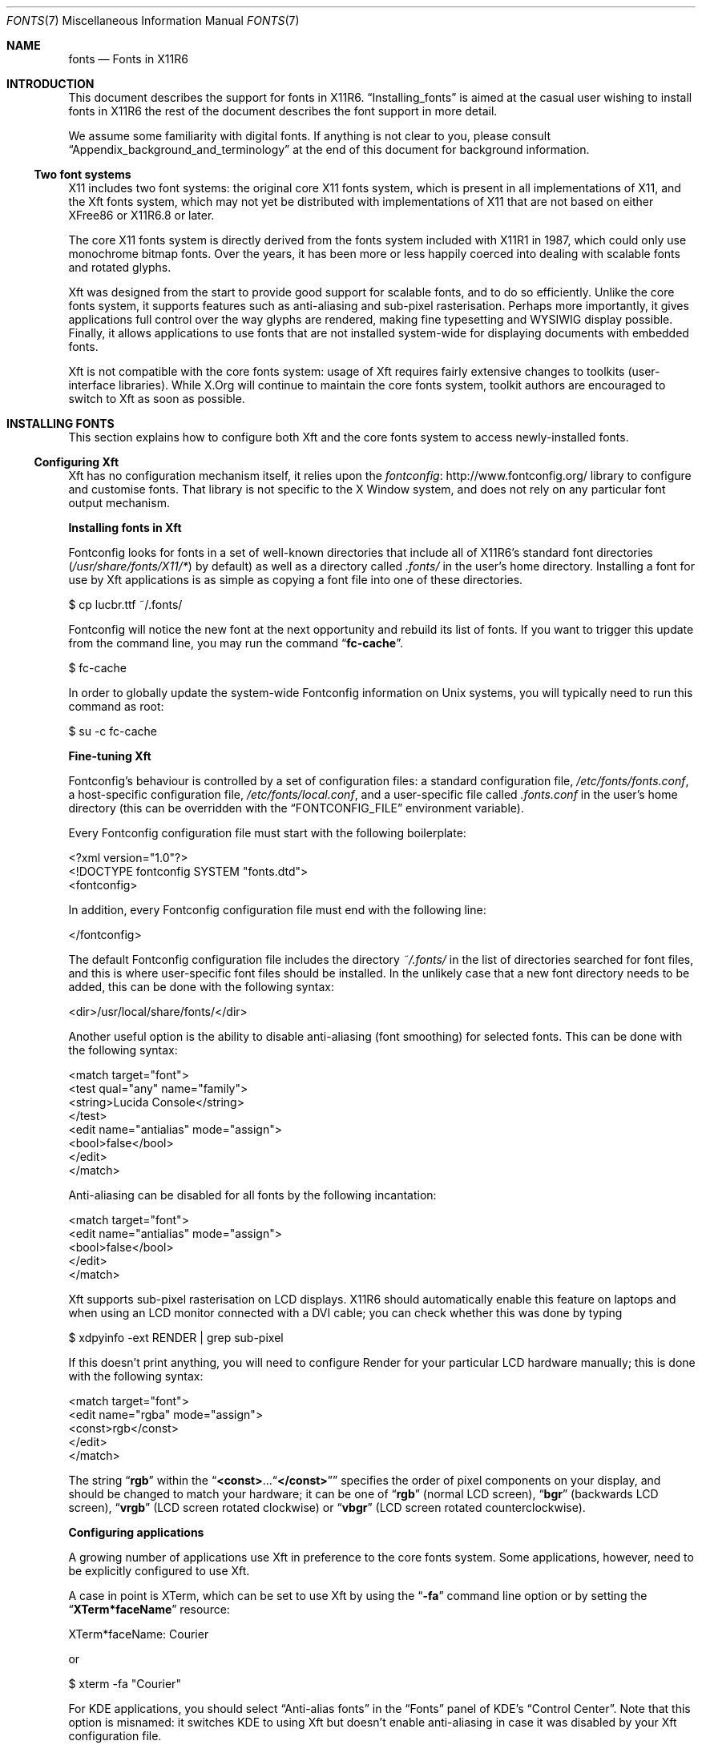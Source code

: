.\" automatically generated with
.\" docbook2mdoc fonts.xml > fonts.7
.Dd 16 March 2012
.Dt FONTS 7
.Os
.Sh NAME
.Nm fonts
.Nd Fonts in X11R6
.Sh INTRODUCTION
This document describes the support for fonts in X11R6.
.Sx Installing_fonts
is aimed at the
casual user wishing to install fonts in X11R6 the rest of the
document describes the font support in more detail.
.Pp
We assume some familiarity with digital fonts.  If anything is not
clear to you, please consult
.Sx Appendix_background_and_terminology
at the
end of this document for background information.
.Ss Two font systems
X11 includes two font systems: the original core X11 fonts
system, which is present in all implementations of X11, and the Xft
fonts system, which may not yet be distributed with implementations of
X11 that are not based on either XFree86 or X11R6.8 or later.
.Pp
The core X11 fonts system is directly derived from the fonts system
included with X11R1 in 1987, which could only use monochrome bitmap
fonts.  Over the years, it has been more or less happily coerced into
dealing with scalable fonts and rotated glyphs.
.Pp
Xft was designed from the start to provide good support for scalable
fonts, and to do so efficiently.  Unlike the core fonts system, it
supports features such as anti-aliasing and sub-pixel rasterisation.
Perhaps more importantly, it gives applications full control over the
way glyphs are rendered, making fine typesetting and WYSIWIG display
possible.  Finally, it allows applications to use fonts that are not
installed system-wide for displaying documents with embedded fonts.
.Pp
Xft is not compatible with the core fonts system: usage of Xft
requires fairly extensive changes to toolkits (user-interface
libraries).  While X.Org will continue to maintain the core fonts
system, toolkit authors are encouraged to switch to Xft as soon as
possible.
.Sh INSTALLING FONTS
This section explains how to configure both Xft and the core fonts
system to access newly-installed fonts.
.Ss Configuring Xft
Xft has no configuration mechanism itself, it relies upon the
.Lk http://www.fontconfig.org/ fontconfig
library to configure and customise fonts.  That library is
not specific to the X Window system, and does not rely on any
particular font output mechanism.
.Pp
.Sy Installing fonts in Xft
.Pp
Fontconfig looks for fonts in a set of well-known directories that
include all of X11R6's standard font directories
.Pf ( Pa /usr/share/fonts/X11/* )
by default) as well as a
directory called
.Pa .fonts/
in the user's home directory.
Installing a font for use by Xft applications is as simple
as copying a font file into one of these directories.
.Bd -literal
$ cp lucbr.ttf ~/.fonts/
.Ed
.Pp
Fontconfig will notice the new font at the next opportunity and rebuild its
list of fonts.  If you want to trigger this update from the command
line, you may run the command
.Dq Nm fc-cache .
.Bd -literal
$ fc-cache
.Ed
.Pp
In order to globally update the system-wide Fontconfig information on
Unix systems, you will typically need to run this command as root:
.Bd -literal
$ su -c fc-cache
.Ed
.Pp
.Sy Fine-tuning Xft
.Pp
Fontconfig's behaviour is controlled by a set of configuration
files: a standard configuration file,
.Pa /etc/fonts/fonts.conf ,
a host-specific configuration file,
.Pa /etc/fonts/local.conf ,
and a user-specific file called
.Pa .fonts.conf
in the user's
home directory (this can be overridden with the
.Dq Ev FONTCONFIG_FILE
environment variable).
.Pp
Every Fontconfig configuration file must start with the following
boilerplate:
.Bd -literal
<?xml version="1.0"?>
<!DOCTYPE fontconfig SYSTEM "fonts.dtd">
<fontconfig>
.Ed
.Pp
In addition, every Fontconfig configuration file must end with the
following line:
.Bd -literal
</fontconfig>
.Ed
.Pp
The default Fontconfig configuration file includes the directory
.Pa \[u02DC]/.fonts/
in the list of directories searched for font
files, and this is where user-specific font files should be installed.
In the unlikely case that a new font directory needs to be added, this
can be done with the following syntax:
.Bd -literal
<dir>/usr/local/share/fonts/</dir>
.Ed
.Pp
Another useful option is the ability to disable anti-aliasing (font
smoothing) for selected fonts.  This can be done with the following
syntax:
.Bd -literal
<match target="font">
<test qual="any" name="family">
<string>Lucida Console</string>
</test>
<edit name="antialias" mode="assign">
<bool>false</bool>
</edit>
</match>
.Ed
.Pp
Anti-aliasing can be disabled for all fonts by the following incantation:
.Bd -literal
<match target="font">
<edit name="antialias" mode="assign">
<bool>false</bool>
</edit>
</match>
.Ed
.Pp
Xft supports sub-pixel rasterisation on LCD displays.  X11R6 should
automatically enable this feature on laptops and when using an LCD
monitor connected with a DVI cable; you can check whether this was
done by typing
.Bd -literal
$ xdpyinfo -ext RENDER | grep sub-pixel
.Ed
.Pp
If this doesn't print anything, you will need to configure Render for
your particular LCD hardware manually; this is done with the following
syntax:
.Bd -literal
<match target="font">
<edit name="rgba" mode="assign">
<const>rgb</const>
</edit>
</match>
.Ed
.Pp
The string
.Dq Li rgb
within the
.Dq Li <const> . . . Ns Dq Ns Li </const>
specifies the order of pixel components on your display, and should be
changed to match your hardware; it can be one of
.Dq Li rgb
(normal
LCD screen),
.Dq Li bgr
(backwards LCD screen),
.Dq Li vrgb
(LCD
screen rotated clockwise) or
.Dq Li vbgr
(LCD screen rotated
counterclockwise).
.Pp
.Sy Configuring applications
.Pp
A growing number of applications use Xft in preference to the core
fonts system.  Some applications, however, need to be explicitly
configured to use Xft.
.Pp
A case in point is XTerm, which can be set to use Xft by using the
.Dq Li -fa
command line option or by setting the
.Dq Li XTerm*faceName
resource:
.Bd -literal
XTerm*faceName: Courier
.Ed
.Pp
or
.Bd -literal
$ xterm -fa "Courier"
.Ed
.Pp
For KDE applications, you should select
.Dq Anti-alias fonts
in the
.Dq Fonts
panel of KDE's
.Dq Control Center .
Note that this option is
misnamed: it switches KDE to using Xft but doesn't enable
anti-aliasing in case it was disabled by your Xft configuration file.
.Pp
Gnome applications and Mozilla Firefox will use Xft by default.
.Ss Configuring the core X11 fonts system
Installing fonts in the core system is a two step process.  First,
you need to create a
.Em font directory
that contains all the
relevant font files as well as some index files.  You then need to
inform the X server of the existence of this new directory by
including it in the
.Em font path .
.Pp
.Sy Installing bitmap fonts
.Pp
The X11R6 server can use bitmap fonts in both the cross-platform
BDF format and the somewhat more efficient binary PCF format.
(X11R6 also supports the obsolete SNF format.)
.Pp
Bitmap fonts are normally distributed in the BDF format.  Before
installing such fonts, it is desirable (but not absolutely necessary)
to convert the font files to the PCF format.  This is done by using the
command
.Dq Nm bdftopcf ,
.Em e.g.
.Bd -literal
$ bdftopcf courier12.bdf
.Ed
.Pp
You may then want to compress the resulting PCF font files:
.Bd -literal
$ gzip courier12.pcf
.Ed
.Pp
After the fonts have been converted, you should copy all the font
files that you wish to make available into a arbitrary directory, say
.Pa /usr/local/share/fonts/bitmap/ .
You should then create the
index file
.Pa fonts.dir
by running the command
.Dq Nm mkfontdir
(please see the
.Lk mkfontdir.1.html mkfontdir(1)
manual page for more information):
.Bd -literal
$ mkdir /usr/local/share/fonts/bitmap/
$ cp *.pcf.gz /usr/local/share/fonts/bitmap/
$ mkfontdir /usr/local/share/fonts/bitmap/
.Ed
.Pp
All that remains is to tell the X server about the existence of the
new font directory; see
.Sx Setting_the_servers_font_path
below.
.Pp
.Sy Installing scalable fonts
.Pp
The X11R6 server supports scalable fonts in multiple
formats, including Type\ 1, TrueType, and OpenType/CFF.
(Earlier versions of X11 also included support for the Speedo and
CID scalable font formats, but that is not included in current releases.)
.Pp
Installing scalable fonts is very similar to installing bitmap fonts:
you create a directory with the font files, and run
.Dq Nm mkfontdir
to create an index file called
.Pa fonts.dir .
.Pp
There is, however, a big difference:
.Dq Nm mkfontdir
cannot
automatically recognise scalable font files.  For that reason, you
must first index all the font files in a file called
.Pa fonts.scale .
While this can be done by hand, it is best done
by using the
.Dq Nm mkfontscale
utility.
.Bd -literal
$ mkfontscale /usr/local/share/fonts/Type1/
$ mkfontdir /usr/local/share/fonts/Type1/
.Ed
.Pp
Under some circumstances, it may be necessary to modify the
.Pa fonts.scale
file generated by
.Nm mkfontscale ;
for more
information, please see the
.Lk mkfontdir.1.html mkfontdir(1)
and
.Lk mkfontscale.1.html mkfontscale(1)
manual pages and
.Sx Core_fonts_and_internationalisation
later in this document.
.Pp
.Sy CID-keyed fonts
.Pp
The CID-keyed font format was designed by Adobe Systems for fonts
with large character sets.  The CID-keyed format is obsolete, as it
has been superseded by other formats such as OpenType/CFF and
support for CID-keyed fonts has been removed from X11.
.Pp
.Sy Setting the server's font path
.Pp
The list of directories where the server looks for fonts is known
as the
.Em font path .
Informing the server of the existence of a new
font directory consists of putting it on the font path.
.Pp
The font path is an ordered list; if a client's request matches
multiple fonts, the first one in the font path is the one that gets
used.  When matching fonts, the server makes two passes over the font
path: during the first pass, it searches for an exact match; during
the second, it searches for fonts suitable for scaling.
.Pp
For best results, scalable fonts should appear in the font path before
the bitmap fonts; this way, the server will prefer bitmap fonts to
scalable fonts when an exact match is possible, but will avoid scaling
bitmap fonts when a scalable font can be used.  (The
.Dq Li :unscaled
hack, while still supported, should no longer be necessary in X11R6.)
.Pp
You may check the font path of the running server by typing the command
.Bd -literal
$ xset q
.Ed
.Pp
.Sy Font path catalogue directories
.Pp
You can specify a special kind of font path directory in the form
.Pa catalogue:<dir> .
The directory specified after the
.Pa catalogue:
prefix will be scanned for symlinks  and  each  symlink destination will be
added as a local font path entry.
.Pp
The symlink can be suffixed by attributes such as
.Pf ' Ql unscaled Ns ',
which will be passed through
to the underlying font path entry. The only exception is the newly
introduced
.Pf ' Ql pri Ns '
attribute, which will be
used for ordering the font paths specified by the symlinks.
.Pp
An example configuration:
.Bd -literal
         75dpi:unscaled:pri=20 ->  /usr/share/X11/fonts/75dpi
         ghostscript:pri=60 ->  /usr/share/fonts/default/ghostscript
         misc:unscaled:pri=10 ->  /usr/share/X11/fonts/misc
         type1:pri=40 ->  /usr/share/X11/fonts/Type1
         type1:pri=50 ->  /usr/share/fonts/default/Type1
.Ed
.Pp
This will add
.Pa /usr/share/X11/fonts/misc
as the
first font path entry with the attribute
.Ql unscaled .
This is functionally equivalent to
setting the following font path:
.Bd -literal
         /usr/share/X11/fonts/misc:unscaled,
         /usr/share/X11/fonts/75dpi:unscaled,
         /usr/share/X11/fonts/Type1,
         /usr/share/fonts/default/Type1,
         /usr/share/fonts/default/ghostscript
.Ed
.Pp
.Sy Temporary modification of the font path
.Pp
The
.Dq Nm xset
utility may be used to modify the font path for the
current session.  The font path is set with the command
.Nm xset fp ;
a new element is added to the front with
.Nm xset +fp ,
and added to
the end with
.Nm xset fp+ .
For example,
.Bd -literal
$ xset +fp /usr/local/fonts/Type1
$ xset fp+ /usr/local/fonts/bitmap
.Ed
.Pp
Conversely, an element may be removed from the front of the font path
with
.Dq Nm xset -fp ,
and removed from the end with
.Dq Nm xset fp- .
You may reset the font path to its default value with
.Dq Nm xset fp default .
.Pp
For more information, please consult the
.Lk xset.1.html xset(1)
manual page.
.Pp
.Sy Permanent modification of the font path
.Pp
The default font path (the one used just after server startup or
after
.Dq Nm xset fp default )
may be specified in the
X server's
.Pa xorg.conf
file.  It is computed by appending all the
directories mentioned in the
.Dq Li FontPath
entries of the
.Dq Li Files
section in the order in which they appear.   If no font path is specified in a config file, the server uses a default
value specified when it was built.
.Bd -literal
FontPath "/usr/local/fonts/Type1"
\&...
FontPath "/usr/local/fonts/bitmap"
.Ed
.Pp
For more information, please consult the
.Lk xorg.conf.5.html xorg.conf(5)
manual page.
.Pp
.Sy Troubleshooting
.Pp
If you seem to be unable to use some of the fonts you have
installed, the first thing to check is that the
.Pa fonts.dir
files
are correct and that they are readable by the server (the X server
usually runs as root, beware of NFS-mounted font directories).  If
this doesn't help, it is quite possible that you are trying to use a
font in a format that is not supported by your server.
.Pp
X11R6 supports the BDF, PCF, SNF, Type 1, TrueType, and OpenType
font formats.  However, not all X11R6 servers
come with all the font backends configured in.
.Pp
On most platforms, the X11R6 servers no longer uses font
backends from modules that are loaded at runtime.   The built in
font support corresponds to the functionality formerly provided by
these modules:
.Bl -bullet
.It
.Ql \(dqbitmap\(dq :
bitmap fonts
.Pf ( Pa *.bdf ,
.Pa *.pcf
and
.Pa *.snf ) ;
.It
.Ql \(dqfreetype\(dq :
TrueType fonts
.Pf ( Pa *.ttf
and
.Pa *.ttc ) ,
OpenType fonts
.Pf ( Pa *.otf
and
.Pa *.otc )
and
Type\ 1 fonts
.Pf ( Pa *.pfa
and
.Pa *.pfb ) .
.El
.Sh FONTS INCLUDED WITH X11R6
.Ss Standard bitmap fonts
The Sample Implementation of X11 (SI) comes with a large number of
bitmap fonts, including the
.Dq Li fixed
family, and bitmap versions
of Courier, Times, Helvetica and some members of the Lucida family.
.Pp
In X11R6, a number of these fonts are provided in Unicode-encoded
font files now.  At build time, these fonts are split into font
files encoded according to legacy encodings, a process which allows
us to provide the standard fonts in a number of regional encodings
with no duplication of work.
.Pp
For example, the font file
.Bd -literal
/usr/share/fonts/X11/misc/6x13.bdf
.Ed
.Pp
with XLFD
.Bd -literal
-misc-fixed-medium-r-semicondensed--13-120-75-75-c-60-iso10646-1
.Ed
.Pp
is a Unicode-encoded version of the standard
.Dq Li fixed
font with
added support for the Latin, Greek, Cyrillic, Georgian, Armenian, IPA
and other scripts plus numerous technical symbols.  It contains over
2800 glyphs, covering all characters of ISO\ 8859 parts 1-5,
7-10, 13-15, as well as all European IBM and Microsoft code pages,
KOI8, WGL4, and the repertoires of many other character sets.
.Pp
This font is used at build time for generating the font files
.Bd -literal
6x13-ISO8859-1.bdf
6x13-ISO8859-2.bdf
\&...
6x13-ISO8859-15.bdf
6x13-KOI8-R.bdf
.Ed
.Pp
with respective XLFDs
.Bd -literal
-misc-fixed-medium-r-normal--13-120-75-75-c-60-iso8859-1
\&...
-misc-fixed-medium-r-normal--13-120-75-75-c-60-iso8859-15
-misc-fixed-medium-r-normal--13-120-75-75-c-60-koi8-r
.Ed
.Pp
The standard short name
.Dq Li fixed
is normally an alias for
.Bd -literal
-misc-fixed-medium-r-normal--13-120-75-75-c-60-iso8859-1
.Ed
.Ss The ClearlyU Unicode font family
The ClearlyU family of fonts provides a set of 12\ pt,
100\ dpi proportional fonts with many of the glyphs needed for
Unicode text.  Together, the fonts contain approximately 7500 glyphs.
.Pp
The main ClearlyU font has the XLFD
.Bd -literal
-mutt-clearlyu-medium-r-normal--17-120-100-100-p-101-iso10646-1
.Ed
.Pp
and resides in the font file
.Bd -literal
/usr/share/fonts/X11/misc/cu12.pcf.gz
.Ed
.Pp
Additional ClearlyU fonts include
.Bd -literal
-mutt-clearlyu alternate glyphs-medium-r-normal--17-120-100-100-p-91-iso10646-1
-mutt-clearlyu pua-medium-r-normal--17-120-100-100-p-111-iso10646-1
-mutt-clearlyu arabic extra-medium-r-normal--17-120-100-100-p-103-fontspecific-0
-mutt-clearlyu ligature-medium-r-normal--17-120-100-100-p-141-fontspecific-0
.Ed
.Pp
The
.Em Alternate Glyphs
font contains additional glyph shapes that
are needed for certain languages.  A second alternate glyph font will
be provided later for cases where a character has more than one
commonly used alternate shape
.Pf ( Em e.g.
the Urdu heh).
.Pp
The
.Em PUA
font contains extra glyphs that are useful for certain
rendering purposes.
.Pp
The
.Em Arabic Extra
font contains the glyphs necessary for
characters that don't have all of their possible shapes encoded in
ISO\ 10646.  The glyphs are roughly ordered according to the order
of the characters in the ISO\ 10646 standard.
.Pp
The
.Em Ligature
font contains ligatures for various scripts that
may be useful for improved presentation of text.
.Ss Standard scalable fonts
X11R6 includes all the scalable fonts distributed with X11R6.
.Pp
.Sy Standard Type\e1 fonts
.Pp
The IBM Courier set of fonts cover ISO\ 8859-1 and
ISO\ 8859-2 as well as Adobe Standard Encoding.  These fonts have
XLFD
.Bd -literal
-adobe-courier-medium-*-*--0-0-0-0-m-0-*-*
.Ed
.Pp
and reside in the font files
.Bd -literal
/usr/share/fonts/X11/Type1/cour*.pfa
.Ed
.Pp
The Adobe Utopia set of fonts only cover ISO\ 8859-1 as well as
Adobe Standard Encoding.  These fonts have XLFD
.Bd -literal
-adobe-utopia-*-*-normal--0-0-0-0-p-0-iso8859-1
.Ed
.Pp
and reside in the font files
.Bd -literal
/usr/share/fonts/X11/Type1/UT*.pfa
.Ed
.Pp
Finally, X11R6 also comes with Type\ 1 versions of Bitstream
Courier and Charter.  These fonts have XLFD
.Bd -literal
-bitstream-courier-*-*-normal--0-0-0-0-m-0-iso8859-1
-bitstream-charter-*-*-normal--0-0-0-0-p-0-iso8859-1
.Ed
.Pp
and reside in the font files
.Bd -literal
/usr/share/fonts/X11/Type1/c*bt_.pfb
.Ed
.Ss The Bigelow & Holmes Luxi family
X11R6 includes the
.Em Luxi
family of scalable fonts, in both
TrueType and Type\ 1 format.  This family consists of the fonts
.Em Luxi Serif ,
with XLFD
.Bd -literal
-b&h-luxi serif-medium-*-normal--*-*-*-*-p-*-*-*
.Ed
.Pp
.Em Luxi Sans ,
with XLFD
.Bd -literal
-b&h-luxi sans-medium-*-normal--*-*-*-*-p-*-*-*
.Ed
.Pp
and
.Em Luxi Mono ,
with XLFD
.Bd -literal
-b&h-luxi mono-medium-*-normal--*-*-*-*-m-*-*-*
.Ed
.Pp
Each of these fonts comes Roman, oblique, bold and bold oblique variants
The TrueType version have glyphs covering the basic ASCII Unicode
range, the Latin\ 1 range, as well as the
.Em Extended Latin
range and some additional punctuation characters.  In particular,
these fonts include all the glyphs needed for ISO\ 8859 parts 1,
2, 3, 4, 9, 13 and 15, as well as all the glyphs in the Adobe Standard
encoding and the Windows 3.1 character set.
.Pp
The glyph coverage of the Type\ 1 versions is somewhat reduced,
and only covers ISO\ 8859 parts 1, 2 and 15 as well as the Adobe
Standard encoding.
.Pp
The Luxi fonts are original designs by Kris Holmes and Charles
Bigelow.  Luxi fonts include seriffed, sans serif, and monospaced
styles, in roman and oblique, and normal and bold weights. The fonts
share stem weight, x-height, capital height, ascent and descent, for
graphical harmony.
.Pp
The character width metrics of Luxi roman and bold fonts match those
of core fonts bundled with popular operating and window systems.
.Pp
The license terms for the Luxi fonts are included in the file
.Pa COPYRIGHT.BH ,
as well as in the
.Lk License "License document"
.Pq Bigelow_Holmes_Inc_and_URW_GmbH_Luxi_font_license .
.Pp
Charles Bigelow and Kris Holmes from Bigelow and Holmes Inc.
developed the Luxi typeface designs in Ikarus digital format.
.Pp
URW++ Design and Development GmbH converted the Ikarus format fonts
to TrueType and Type1 font programs and implemented the grid-fitting
"hints" and kerning tables in the Luxi fonts.
.Pp
For more information, please contact
.Aq Mt design@bigelowandholmes.com
or
.Aq Mt info@urwpp.de ,
or consult
.Lk http://www.urwpp.de "the URW++ web site" .
.Pp
An earlier version of the Luxi fonts was made available under the
name
.Em Lucidux .
This name should no longer be used due to
trademark uncertainties, and all traces of the
.Em Lucidux
name have been removed from X11R6.
.Sh MORE ABOUT CORE FONTS
This section describes XFree86-created enhancements to the core
X11 fonts system that were adopted by X.Org.
.Ss Core fonts and internationalisation
The scalable font backends (Type\ 1 and TrueType) can
automatically re-encode fonts to the encoding specified in the
XLFD in
.Pa fonts.dir .
For example, a
.Pa fonts.dir
file can
contain entries for the Type\ 1 Courier font such as
.Bd -literal
cour.pfa -adobe-courier-medium-r-normal--0-0-0-0-m-0-iso8859-1
cour.pfa -adobe-courier-medium-r-normal--0-0-0-0-m-0-iso8859-2
.Ed
.Pp
which will lead to the font being recoded to ISO\ 8859-1 and
ISO\ 8859-2 respectively.
.Pp
.Sy The fontenc layer
.Pp
Two of the scalable backends (Type\ 1 and the
.Em FreeType
TrueType backend) use a common
.Em fontenc
layer for
font re-encoding.  This allows these backends to share their encoding
data, and allows simple configuration of new locales independently of
font type.
.Pp
.Em Please note:
the X-TrueType (X-TT) backend is not included
in X11R6.  That functionality has been merged into the FreeType
backend.
.Pp
In the
.Em fontenc
layer, an encoding is defined by a name (such as
.Ql iso8859-1 ) ,
possibly a number of aliases (alternate names), and
an ordered collection of mappings.  A mapping defines the way the
encoding can be mapped into one of the
.Em target encodings
known to
.Em fontenc ;
currently, these consist of Unicode, Adobe glyph names,
and arbitrary TrueType
.Dq cmap Ns s.
.Pp
A number of encodings are hardwired into
.Em fontenc ,
and are
therefore always available; the hardcoded encodings cannot easily be
redefined.  These include:
.Bl -bullet
.It
.Ql iso10646-1 :
Unicode;
.It
.Ql iso8859-1 :
ISO\ Latin-1 (Western Europe);
.It
.Ql iso8859-2 :
ISO\ Latin-2 (Eastern Europe);
.It
.Ql iso8859-3 :
ISO\ Latin-3 (Southern Europe);
.It
.Ql iso8859-4 :
ISO\ Latin-4 (Northern Europe);
.It
.Ql iso8859-5 :
ISO\ Cyrillic;
.It
.Ql iso8859-6 :
ISO\ Arabic;
.It
.Ql iso8859-7 :
ISO\ Greek;
.It
.Ql iso8859-8 :
ISO\ Hebrew;
.It
.Ql iso8859-9 :
ISO\ Latin-5 (Turkish);
.It
.Ql iso8859-10 :
ISO\ Latin-6 (Nordic);
.It
.Ql iso8859-15 :
ISO\ Latin-9, or Latin-0 (Revised
Western-European);
.It
.Ql koi8-r :
KOI8 Russian;
.It
.Ql koi8-u :
KOI8 Ukrainian (see RFC 2319);
.It
.Ql koi8-ru :
KOI8 Russian/Ukrainian;
.It
.Ql koi8-uni :
KOI8
.Dq Unified
(Russian, Ukrainian, and
Byelorussian);
.It
.Ql koi8-e :
KOI8
.Dq European,
ISO-IR-111, or ECMA-Cyrillic;
.It
.Ql microsoft-symbol
and
.Ql apple-roman :
these are only
likely to be useful with TrueType symbol fonts.
.El
.Pp
Additional encodings can be added by defining
.Em encoding files .
When a font encoding is requested that the
.Em fontenc
layer doesn't
know about, the backend checks the directory in which the font file
resides (not necessarily the directory with
.Pa fonts.dir ! )
for a
file named
.Pa encodings.dir .
If found, this file is scanned for
the requested encoding, and the relevant encoding definition file is
read in.  The
.Dq Nm mkfontdir
utility, when invoked with the
.Dq Li -e
option followed by the name of a directory containing
encoding files, can be used to automatically build
.Pa encodings.dir
files.  Please see the
.Lk mkfontdir.1.html mkfontdir(1)
manual page for more details.
.Pp
A number of encoding files for common encodings are included with
X11R6.  Information on writing new encoding files can be found in
.Sx Format_of_encoding_directory_files
and
.Sx Format_of_encoding_files
later in this document.
.Pp
.Sy Backend-specific notes about fontenc
.Pp
.Sy The FreeType backend
.Pp
For TrueType and OpenType fonts, the FreeType backend scans the
mappings in order.  Mappings with a target of PostScript are ignored;
mappings with a TrueType or Unicode target are checked against all the
cmaps in the file.  The first applicable mapping is used.
.Pp
For Type\ 1 fonts, the FreeType backend first searches for a
mapping with a target of PostScript.  If one is found, it is used.
Otherwise, the backend searches for a mapping with target Unicode,
which is then composed with a built-in table mapping codes to glyph
names.  Note that this table only covers part of the Unicode code
points that have been assigned names by Adobe.
.Pp
Specifying an encoding value of
.Ql adobe-fontspecific
for a
Type\ 1 font disables the encoding mechanism.  This is useful with
symbol and incorrectly encoded fonts (see
.Sx Hints_about_using_badly_encoded_fonts
below).
.Pp
If a suitable mapping is not found, the FreeType backend defaults to
ISO\ 8859-1.
.Pp
.Sy Format of encoding directory files
.Pp
In order to use a font in an encoding that the font backend does
not know about, you need to have an
.Pa encodings.dir
file either
in the same directory as the font file used or in a system-wide
location
.Pf ( Pa /usr/share/fonts/X11/encodings/
by default).
.Pp
The
.Pa encodings.dir
file has a similar format to
.Pa fonts.dir .
Its first line specifies the number of encodings,
while every successive line has two columns, the name of the encoding,
and the name of the encoding file; this can be relative to the current
directory, or absolute.  Every encoding name should agree with the
encoding name defined in the encoding file.  For example,
.Bd -literal
3
mulearabic-0 /usr/share/fonts/X11/encodings/mulearabic-0.enc
mulearabic-1 /usr/share/fonts/X11/encodings/mulearabic-1.enc
mulearabic-2 /usr/share/fonts/X11/encodings/mulearabic-2.enc
.Ed
.Pp
The name of an encoding
.Em must
be specified in the encoding file's
.Dq Li STARTENCODING
or
.Dq Li ALIAS
line.  It is not enough to create
an
.Pa encodings.dir
entry.
.Pp
If your platform supports it (it probably does), encoding files may be
compressed or gzipped.
.Pp
The
.Pa encoding.dir
files are best maintained by the
.Dq Nm mkfontdir
utility.  Please see the
.Lk mkfontdir.1.html mkfontdir(1)
manual page for more information.
.Pp
.Sy Format of encoding files
.Pp
The encoding files are
.Dq free form,
.Em i.e.
any string of
whitespace is equivalent to a single space.  Keywords are parsed in a
non-case-sensitive manner, meaning that
.Dq Li size ,
.Dq Li SIZE ,
and
.Dq Li SiZE
all parse as the same keyword; on the other hand, case is
significant in glyph names.
.Pp
Numbers can be written in decimal, as in
.Dq Li 256 ,
in hexadecimal,
as in
.Dq Li 0x100 ,
or in octal, as in
.Dq Li 0400 .
.Pp
Comments are introduced by a hash sign
.Dq Li # .
A
.Dq Li #
may
appear at any point in a line, and all characters following the
.Dq Li #
are ignored, up to the end of the line.
.Pp
The encoding file starts with the definition of the name of the
encoding, and possibly its alternate names (aliases):
.Bd -literal
STARTENCODING mulearabic-0
ALIAS arabic-0
.Ed
.Pp
The name of the encoding and its aliases should be suitable for use in
an XLFD font name, and therefore contain exactly one dash
.Dq Li - .
.Pp
The encoding file may then optionally declare the size of the
encoding.  For a linear encoding (such as ISO\ 8859-1), the SIZE
line specifies the maximum code plus one:
.Bd -literal
SIZE 0x2B
.Ed
.Pp
For a matrix encoding, it should specify two numbers.  The first is
the number of the last row plus one, the other, the highest column
number plus one.  In the case of
.Dq Li jisx0208.1990-0
(JIS\ X\ 0208(1990), double-byte encoding, high bit clear), it
should be
.Bd -literal
SIZE 0x75 0x80
.Ed
.Pp
In the case of a matrix encoding, a
.Dq Li FIRSTINDEX
line may be
included to specify the minimum glyph index in an encoding.  The
keyword
.Dq Li FIRSTINDEX
is followed by two integers, the minimum row
number followed by the minimum column number:
.Bd -literal
FIRSTINDEX 0x20 0x20
.Ed
.Pp
In the case of a linear encoding, a
.Dq Li FIRSTINDEX
line is not very
useful.  If for some reason however you chose to include on, it should
be followed by a single integer.
.Pp
Note that in most font backends inclusion of a
.Dq Li FIRSTINDEX
line
has the side effect of disabling default glyph generation, and this
keyword should therefore be avoided unless absolutely necessary.
.Pp
Codes outside the region defined by the
.Dq Li SIZE
and
.Dq Li FIRSTINDEX
lines are understood to be undefined.  Encodings
default to linear encoding with a size of 256 (0x100).  This means
that you must declare the size of all 16 bit encodings.
.Pp
What follows is one or more mapping sections.  A mapping section
starts with a
.Dq Li STARTMAPPING
line stating the target of the mapping.
The target may be one of:
.Bl -bullet
.It
Unicode (ISO\ 10646):
.Bd -literal
STARTMAPPING unicode
.Ed
.It
a given TrueType
.Dq cmap :
.Bd -literal
STARTMAPPING cmap 3 1
.Ed
.It
PostScript glyph names:
.Bd -literal
STARTMAPPING postscript
.Ed
.El
.Pp
Every line in a mapping section maps one from the encoding being
defined to the target of the mapping.  In mappings with a Unicode or
TrueType mapping, codes are mapped to codes:
.Bd -literal
0x21 0x0660
0x22 0x0661
\&...
.Ed
.Pp
As an abbreviation, it is possible to map a contiguous range of codes
in a single line.  A line consisting of three integers
.Bd -literal
\[u003C]it/start/ \[u003C]it/end/ \[u003C]it/target/
.Ed
.Pp
is an abbreviation for the range of lines
.Bd -literal
.Em start
.Em target
.Ed
.Bd -literal
.Em start Ns +1
.Em target Ns +1
.Ed
.Bd -literal
\&...
.Ed
.Bd -literal
.Em end
.Em target Ns + Ns Em end Ns - Ns Em start
.Ed
.Pp
For example, the line
.Bd -literal
0x2121 0x215F 0x8140
.Ed
.Pp
is an abbreviation for
.Bd -literal
0x2121 0x8140
0x2122 0x8141
\&...
0x215F 0x817E
.Ed
.Pp
Codes not listed are assumed to map through the identity
.Pf ( Em i.e.
to
the same numerical value).  In order to override this default mapping,
you may specify a range of codes to be undefined by using an
.Dq Li UNDEFINE
line:
.Bd -literal
UNDEFINE 0x00 0x2A
.Ed
.Pp
or, for a single code,
.Bd -literal
UNDEFINE 0x1234
.Ed
.Pp
PostScript mappings are different.  Every line in a PostScript mapping
maps a code to a glyph name
.Bd -literal
0x41 A
0x42 B
\&...
.Ed
.Pp
and codes not explicitly listed are undefined.
.Pp
A mapping section ends with an
.Ql ENDMAPPING
line
.Bd -literal
ENDMAPPING
.Ed
.Pp
After all the mappings have been defined, the file ends with an
.Ql ENDENCODING
line
.Bd -literal
ENDENCODING
.Ed
.Pp
In order to make future extensions to the format possible, lines
starting with an unknown keyword are silently ignored, as are mapping
sections with an unknown target.
.Pp
.Sy Using symbol fonts
.Pp
Type\ 1 symbol fonts should be installed using the
.Ql adobe-fontspecific
encoding.
.Pp
In an ideal world, all TrueType symbol fonts would be installed using
one of the
.Ql microsoft-symbol
and
.Ql apple-roman
encodings. A
number of symbol fonts, however, are not marked as such; such fonts
should be installed using
.Ql microsoft-cp1252 ,
or, for older fonts,
.Ql microsoft-win3.1 .
.Pp
In order to guarantee consistent results (especially between
Type\ 1 and TrueType versions of the same font), it is possible to
define a special encoding for a given font. This has already been done
for the
.Ql ZapfDingbats
font; see the file
.Pa encodings/adobe-dingbats.enc .
.Pp
.Sy Hints about using badly encoded fonts
.Pp
A number of text fonts are incorrectly encoded. Incorrect encoding
is sometimes done by design, in order to make a font for an exotic
script appear like an ordinary Western text font on systems which are
not easily extended with new locale data.  It is often the result of
the font designer's laziness or incompetence; for some reason, most
people seem to find it easier to invent idiosyncratic glyph names
rather than follow the Adobe glyph list.
.Pp
There are two ways of dealing with such fonts: using them with the
encoding they were designed for, and creating an
.Em ad hoc
encoding
file.
.Pp
.Sy Using fonts with the designer's encoding
.Pp
In the case of Type\ 1 fonts, the font designer can specify a
default encoding; this encoding is requested by using the
.Dq Li adobe-fontspecific
encoding in the XLFD name. Sometimes, the
font designer omitted to specify a reasonable default encoding, in
which case you should experiment with
.Dq Li adobe-standard ,
.Dq Li iso8859-1 ,
.Dq Li microsoft-cp1252 ,
and
.Dq Li microsoft-win3.1 .
(The encoding
.Dq Li microsoft-symbol
doesn't
make sense for Type\ 1 fonts).
.Pp
TrueType fonts do not have a default encoding.  However, most TrueType
fonts are designed with either Microsoft or Apple platforms in mind,
so one of
.Dq Li microsoft-symbol ,
.Dq Li microsoft-cp1252 ,
.Dq Li microsoft-win3.1 ,
or
.Dq Li apple-roman
should yield reasonable
results.
.Pp
.Sy Specifying an ad hoc encoding file
.Pp
It is always possible to define an encoding file to put the glyphs
in a font in any desired order. Again, see the
.Pa encodings/adobe-dingbats.enc
file to see how this is done.
.Pp
.Sy Specifying font aliases
.Pp
By following the directions above, you will find yourself with a
number of fonts with unusual names --- with encodings such as
.Dq Li adobe-fontspecific ,
.Dq Li microsoft-win3.1
.Em etc .
In order
to use these fonts with standard applications, it may be useful to
remap them to their proper names.
.Pp
This is done by writing a
.Pa fonts.alias
file. The format of this file
is very simple: it consists of a series of lines each mapping an alias
name to a font name.  A
.Pa fonts.alias
file might look as follows:
.Bd -literal
"-ogonki-alamakota-medium-r-normal--0-0-0-0-p-0-iso8859-2" \e
  "-ogonki-alamakota-medium-r-normal--0-0-0-0-p-0-adobe-fontspecific"
.Ed
.Pp
(both XLFD names on a single line).  The syntax of the
.Pa fonts.alias
file is more precisely described in the
.Lk mkfontdir.1.html mkfontdir(1)
manual page.
.Ss Additional notes about scalable core fonts
.Sy About the FreeType backend
.Pp
The
.Em FreeType
backend (formerly
.Em xfsft )
is a backend based on version 2 of the FreeType library (see
.Lk http://www.freetype.org/ "the FreeType web site" )
and has
the X-TT functionalities for CJKV support provided by the After X-TT
Project (see
.Lk http://x-tt.sourceforge.jp/ "the After X-TT Project web site" ) .
The
.Em FreeType
backend has support for the
.Dq fontenc
style of internationalisation (see
.Sx The_fontenc_layer ) .
This backend supports TrueType font files
.Pf ( Pa *.ttf ) ,
OpenType font files
.Pf ( Pa *.otf ) ,
TrueType Collections
.Pf ( Pa *.ttc ) ,
OpenType Collections
.Pf ( Pa *.otc )
and Type 1 font
files
.Pf ( Pa *.pfa
and
.Pa *.pfb ) .
.Pp
In order to access the faces in a TrueType Collection file, the face
number must be specified in the fonts.dir file before the filename,
within a pair of colons, or by setting the 'fn' TTCap option.  For example,
.Bd -literal
:1:mincho.ttc -misc-pmincho-medium-r-normal--0-0-0-0-p-0-jisx0208.1990-0
.Ed
.Pp
refers to face 1 in the
.Pa mincho.ttc
TrueType Collection file.
.Pp
The new
.Em FreeType
backend supports the extended
.Pa fonts.dir
syntax introduced by X-TrueType with a number
of options, collectively known as
.Dq TTCap .
A
.Dq TTCap
entry follows the
general syntax
.Bd -literal
option=value:
.Ed
.Pp
and should be specified before the filename.  The new
.Em FreeType
almost perfectly supports TTCap options that are compatible with X-TT
1.4.  The Automatic Italic
.Pf ( Dq Ns Li ai ) ,
Double Strike
.Pf ( Dq Ns Li ds )
and
Bounding box Width
.Pf ( Dq Ns Li bw )
options are indispensable in CJKV.
For example,
.Bd -literal
mincho.ttc -misc-mincho-medium-r-normal--0-0-0-0-c-0-jisx0208.1990-0
ds=y:mincho.ttc -misc-mincho-bold-r-normal--0-0-0-0-c-0-jisx0208.1990-0
ai=0.2:mincho.ttc -misc-mincho-medium-i-normal--0-0-0-0-c-0-jisx0208.1990-0
ds=y:ai=0.2:mincho.ttc -misc-mincho-bold-i-normal--0-0-0-0-c-0-jisx0208.1990-0
bw=0.5:mincho.ttc -misc-mincho-medium-r-normal--0-0-0-0-c-0-jisx0201.1976-0
bw=0.5:ds=y:mincho.ttc -misc-mincho-bold-r-normal--0-0-0-0-c-0-jisx0201.1976-0
bw=0.5:ai=0.2:mincho.ttc -misc-mincho-medium-i-normal--0-0-0-0-c-0-jisx0201.1976-0
bw=0.5:ds=y:ai=0.2:mincho.ttc -misc-mincho-bold-i-normal--0-0-0-0-c-0-jisx0201.1976-0
.Ed
.Pp
setup the complete combination of jisx0208 and jisx0201 using mincho.ttc
only.  More information on the TTCap syntax is found on
.Lk http://x-tt.sourceforge.jp/ "the After X-TT Project page" .
.Pp
The
.Em FreeType
backend uses the
.Em fontenc
layer in order to support
recoding of fonts; this was described in
.Sx The_fontenc_layer
and especially
.Sx The_FreeType_backend
earlier in this document.
.Pp
.Sy Delayed glyph rasterisation
.Pp
When loading a proportional fonts which contain a huge number of glyphs,
the old
.Em FreeType
delayed glyph rasterisation until the time at which
the glyph was first used.   The new FreeType (libfreetype-xtt2) has an
improved
.Dq very lazy
metric calculation method to speed up the process when
loading TrueType or OpenType fonts.   Although the
.Em X-TT
module also
has this method, the
.Pf \(dq Ql vl=y Ns \(dq
TTCap option must be set if you want to
use it.  This is the default method for
.Em FreeType
when it loads
multi-byte fonts.   Even if you use a unicode font which has tens of
thousands of glyphs, this delay will not be worrisome as long as you use
the new
.Em FreeType
backend -- its
.Dq very lazy
method is super-fast.
.Pp
The maximum error of bitmap position using
.Dq very lazy
method is 1 pixel,
and is the same as that of a character-cell spacing.  When the X-TT
backend is used with the
.Dq Li vl=y
option, a chipped bitmap is displayed
with certain fonts.  However, the new FreeType backend has minimal problem
with this, since it corrects left- and right-side bearings using
.Dq italicAngle
in the TrueType/OpenType post table, and does automatic
correction of bitmap positions when rasterisation so that chipped bitmaps
are not displayed.  Nevertheless if you don't want to use the
.Dq very lazy
method when using multi-bytes fonts, set
.Dq Li vl=n
in the TTCap option to
disable it:
.Bd -literal
vl=n:luxirr.ttf -b&h-Luxi Serif-medium-r-normal--0-0-0-0-p-0-iso10646-1
.Ed
.Pp
Of course, both backends also support an optimisation for character-cell
fonts (fonts with all glyph metrics equal, or terminal fonts).  A font
with an XLFD specifying a character-cell spacing
.Dq Li c ,
as in
.Bd -literal
-misc-mincho-medium-r-normal--0-0-0-0-c-0-jisx0208.1990-0
.Ed
.Pp
or
.Bd -literal
fs=c:mincho.ttc -misc-mincho-medium-r-normal--0-0-0-0-p-0-jisx0208.1990-0
.Ed
.Pp
will not compute the metric for each glyph, but instead
trust the font to be a character-cell font.  You are
encouraged to make use of this optimisation when useful, but be warned
that not all monospaced fonts are character-cell fonts.
.Sh APPENDIX: BACKGROUND AND TERMINOLOGY
.Ss Characters and glyphs
A computer text-processing system inputs keystrokes and outputs
.Em glyphs ,
small pictures that are assembled on paper or on a
computer screen.  Keystrokes and glyphs do not, in general, coincide:
for example, if the system does generate ligatures, then to the
sequence of two keystrokes
.Pf < Ql f Ns > Ns < Ns Ql i Ns >
will typically
correspond a single glyph.  Similarly, if the system shapes Arabic
glyphs in a vaguely reasonable manner, then multiple different glyphs
may correspond to a single keystroke.
.Pp
The complex transformation rules from keystrokes to glyphs are usually
factored into two simpler transformations, from keystrokes to
.Em characters
and from characters to glyphs.  You may want to think
of characters as the basic unit of text that is stored
.Em e.g.
in
the buffer of your text editor.  While the definition of a character
is intrinsically application-specific, a number of standardised
collections of characters have been defined.
.Pp
A
.Em coded character set
is a set of characters together with a
mapping from integer codes --- known as
.Em codepoints
--- to
characters.  Examples of coded character sets include US-ASCII,
ISO\ 8859-1, KOI8-R, and JIS\ X\ 0208(1990).
.Pp
A coded character set need not use 8 bit integers to index characters.
Many early systems used 6 bit character sets, while 16 bit (or more)
character sets are necessary for ideographic writing systems.
.Ss Font files, fonts, and XLFD
Traditionally, typographers speak about
.Em typefaces
and
.Em founts .
A typeface is a particular style or design, such as
Times Italic, while a fount is a molten-lead incarnation of a given
typeface at a given size.
.Pp
Digital fonts come in
.Em font files .
A font file contains the
information necessary for generating glyphs of a given typeface, and
applications using font files may access glyph information in an
arbitrary order.
.Pp
Digital fonts may consist of bitmap data, in which case they are said
to be
.Em bitmap fonts .
They may also consist of a mathematical
description of glyph shapes, in which case they are said to be
.Em scalable fonts .
Common formats for scalable font files are
.Em Type\ 1
(sometimes incorrectly called
.Em ATM fonts
or
.Em PostScript fonts ) ,
.Em TrueType
and
.Em OpenType .
.Pp
The glyph data in a digital font needs to be indexed somehow.  How
this is done depends on the font file format.  In the case of
Type\ 1 fonts, glyphs are identified by
.Em glyph names .
In the
case of TrueType fonts, glyphs are indexed by integers corresponding
to one of a number of indexing schemes (usually Unicode --- see below).
.Pp
The X11 core fonts system uses the data in a font file to generate
.Em font instances ,
which are collections of glyphs at a given size
indexed according to a given encoding.
.Pp
X11 core font instances are usually specified using a notation known
as the
.Em X Logical Font Description
(XLFD).  An XLFD starts with a
dash
.Dq Li - ,
and consists of fourteen fields separated by dashes,
for example:
.Bd -literal
-adobe-courier-medium-r-normal--12-120-75-75-m-70-iso8859-1
.Ed
.Pp
Or particular interest are the last two fields
.Dq Li iso8859-1 ,
which
specify the font instance's encoding.
.Pp
A scalable font is specified by an XLFD which contains zeroes instead
of some fields:
.Bd -literal
-adobe-courier-medium-r-normal--0-0-0-0-m-0-iso8859-1
.Ed
.Pp
X11 font instances may also be specified by short name.  Unlike an
XLFD, a short name has no structure and is simply a conventional name
for a font instance.  Two short names are of particular interest, as
the server will not start if font instances with these names cannot be
opened.  These are
.Dq Li fixed ,
which specifies the fallback font to
use when the requested font cannot be opened, and
.Dq Li cursor ,
which
specifies the set of glyphs to be used by the mouse pointer.
.Pp
Short names are usually implemented as aliases to XLFDs; the
standard
.Dq Li fixed
and
.Dq Li cursor
aliases are defined in
.Bd -literal
/usr/share/font/X11/misc/fonts.alias
.Ed
.Ss Unicode
Unicode
.Pf ( Lk http://www.unicode.org http://www.unicode.org )
is a coded character
set with the goal of uniquely identifying all characters for all
scripts, current and historical.  While Unicode was explicitly not
designed as a glyph encoding scheme, it is often possible to use it as
such.
.Pp
Unicode is an
.Em open
character set, meaning that codepoint
assignments may be added to Unicode at any time (once specified,
though, an assignment can never be changed).  For this reason, a
Unicode font will be
.Em sparse ,
meaning that it only defines glyphs
for a subset of the character registry of Unicode.
.Pp
The Unicode standard is defined in parallel with the international
standard ISO\ 10646.  Assignments in the two standards are always
equivalent, and we often use the terms
.Em Unicode
and
.Em ISO\ 10646
interchangeably.
.Pp
When used in the X11 core fonts system, Unicode-encoded fonts should
have the last two fields of their XLFD set to
.Dq Li iso10646-1 .
.Sh REFERENCES
X11R6 comes with extensive documentation in the form of manual
pages and typeset documents.  Before installing fonts, you really should
read the
.Lk fontconfig.3.html fontconfig(3)
and
.Lk mkfontdir.1.html mkfontdir(1)
manual pages; other
manual pages of interest include
.Lk X.7.html X(7) ,
.Lk Xserver.1.html Xserver(1) ,
.Lk xset.1.html xset(1) ,
.Lk Xft.3.html Xft(3) ,
.Lk xlsfonts.1.html xlsfonts(1)
and
.Lk showfont.1.html showfont(1) .
In addition, you may want to read the
.Lk xlfd "X Logical Font Description document"
.Pq xlfd
by Jim Flowers.
.Pp
The
.Lk http://www.faqs.org/faqs/by-newsgroup/comp/comp.fonts.html "comp.fonts FAQ" ,
which is unfortunately no longer being maintained, contains a wealth
of information about digital fonts.
.Pp
Xft and Fontconfig are described on
.Lk http://www.fontconfig.org "the Fontconfig site" .
.Pp
The
.Lk http://www.dcs.ed.ac.uk/home/jec/programs/xfsft/ "xfsft home page"
has been superseded by this document, and is now obsolete; you may
however still find some of the information that it contains useful.
.Lk http://www.joerg-pommnitz.de/TrueType/xfsft.html "Joerg Pommnitz' xfsft page"
is the canonical source for the
.Dq Nm ttmkfdir
utility, which is the
ancestor of
.Nm mkfontscale .
.Pp
.Lk http://www.pps.jussieu.fr/~jch/software/ "The author's software pages"
might or might not contain related scribbles and development versions
of software.
.Pp
The documentation of
.Em X-TrueType
is available from
.Lk http://x-tt.sourceforge.jp/ "the After X-TT Project page" .
.Pp
While the
.Lk http://www.unicode.org "Unicode consortium site"
may be of interest,  you are more likely to find what you need in
Markus Kuhn's
.Lk http://www.cl.cam.ac.uk/~mgk25/unicode.html "UTF-8 and Unicode FAQ" .
.Pp
The IETF RFC documents, available from a number of sites throughout
the world, often provide interesting information about character set
issues; see for example
.Lk https://datatracker.ietf.org/doc/rfc373/ "RFC\e373" .
.Sh AUTHORS
.An -nosplit
X Version 11, Release 6
.An Juliusz Chroboczek Aq Mt jch@freedesktop.org
